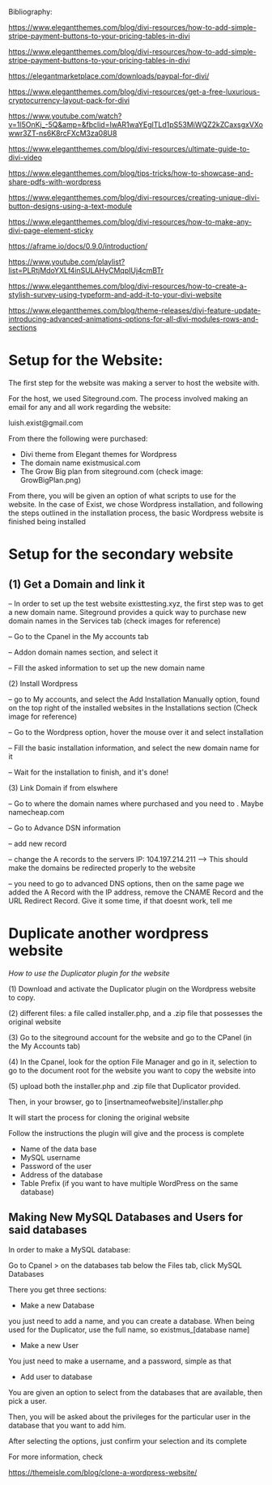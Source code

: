 


Bibliography:

https://www.elegantthemes.com/blog/divi-resources/how-to-add-simple-stripe-payment-buttons-to-your-pricing-tables-in-divi

https://www.elegantthemes.com/blog/divi-resources/how-to-add-simple-stripe-payment-buttons-to-your-pricing-tables-in-divi

https://elegantmarketplace.com/downloads/paypal-for-divi/

https://www.elegantthemes.com/blog/divi-resources/get-a-free-luxurious-cryptocurrency-layout-pack-for-divi

https://www.youtube.com/watch?v=1l5OnKj_-5Q&amp=&fbclid=IwAR1waYEglTLd1pS53MiWQZ2kZCaxsgxVXowwr3ZT-ns6K8rcFXcM3za08U8

https://www.elegantthemes.com/blog/divi-resources/ultimate-guide-to-divi-video

https://www.elegantthemes.com/blog/tips-tricks/how-to-showcase-and-share-pdfs-with-wordpress

https://www.elegantthemes.com/blog/divi-resources/creating-unique-divi-button-designs-using-a-text-module

https://www.elegantthemes.com/blog/divi-resources/how-to-make-any-divi-page-element-sticky

https://aframe.io/docs/0.9.0/introduction/

https://www.youtube.com/playlist?list=PLRtjMdoYXLf4inSULAHyCMqpIUj4cmBTr

https://www.elegantthemes.com/blog/divi-resources/how-to-create-a-stylish-survey-using-typeform-and-add-it-to-your-divi-website

https://www.elegantthemes.com/blog/theme-releases/divi-feature-update-introducing-advanced-animations-options-for-all-divi-modules-rows-and-sections



* Setup for the Website:

The first step for the website was making a server to host the website with.

For the host, we used Siteground.com. The process involved making an email for any and all work regarding the website: 

luish.exist@gmail.com

From there the following were purchased:

- Divi theme from Elegant themes for Wordpress
- The domain name existmusical.com
- The Grow Big plan from siteground.com (check image: GrowBigPlan.png)

From there, you will be given an option of what scripts to use for the website. In the case of Exist, we chose Wordpress installation, and following the steps outlined in the installation process, the basic Wordpress website is finished being installed

* Setup for the secondary website

** (1) Get a Domain and link it
-- In order to set up the test website existtesting.xyz, the first step was to get a new domain name.  Siteground provides a quick way to purchase new domain names in the Services tab (check images for reference)

-- Go to the Cpanel in the My accounts tab

-- Addon domain names section, and select it

-- Fill the asked information to set up the new domain name

(2) Install Wordpress

-- go to My accounts, and select the Add Installation Manually option, found on the top right of the installed websites in the Installations section (Check image for reference)

-- Go to the Wordpress option, hover the mouse over it and select installation

-- Fill the basic installation information, and select the new domain name for it

-- Wait for the installation to finish, and it's done!

(3) Link Domain if from elswhere

-- Go to where the domain names where purchased and you need to .  Maybe namecheap.com

-- Go to Advance DSN information

-- add new record

-- change the A records to the servers IP: 104.197.214.211  --> This  should make the domains be redirected properly to the website

-- you need to go to advanced DNS options, then on the same page we added the A Record with the IP address, remove the CNAME Record and the URL Redirect Record. Give it some time, if that doesnt work, tell me

* Duplicate another wordpress website

/How to use the Duplicator plugin for the website/

(1) Download and activate the Duplicator plugin on the Wordpress website to copy. 

(2)  different files: a file called installer.php, and a .zip file that possesses the original website

(3) Go to the siteground account for the website and go to the CPanel (in the My Accounts tab)

(4) In the Cpanel, look for the option File Manager and go in it, selection to go to the document root for the website you want to copy the website into

(5) upload both the installer.php and .zip file that Duplicator provided.

Then, in your browser, go to [insertnameofwebsite]/installer.php

It will start the process for cloning the original website

Follow the instructions the plugin will give and the process is complete

- Name of the data base
- MySQL username
- Password of the user
- Address of the database
- Table Prefix (if you want to have multiple WordPress on the same database)

** Making New MySQL Databases and Users for said databases

In order to make a MySQL database:

Go to Cpanel > on the databases tab below the Files tab, click MySQL Databases

There you get three sections:

- Make a new Database

you just need to add a name, and you can create a database. When being used for the Duplicator, use the full name, so existmus_[database name]

- Make a new User

You just need to make a username, and a password, simple as that

- Add user to database

You are given an option to select from the databases that are available, then pick a user.

Then, you will be asked about the privileges for the particular user in the database that you want to add him.

After selecting the options, just confirm your selection and its complete

For more information, check

https://themeisle.com/blog/clone-a-wordpress-website/

